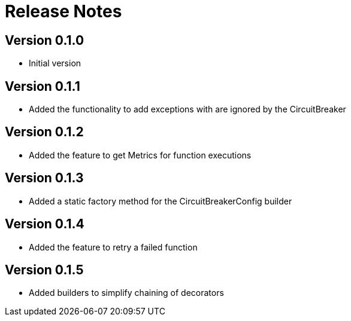 = Release Notes

== Version 0.1.0
* Initial version

== Version 0.1.1
* Added the functionality to add exceptions with are ignored by the CircuitBreaker

== Version 0.1.2
* Added the feature to get Metrics for function executions

== Version 0.1.3
* Added a static factory method for the CircuitBreakerConfig builder

== Version 0.1.4
* Added the feature to retry a failed function

== Version 0.1.5
* Added builders to simplify chaining of decorators

